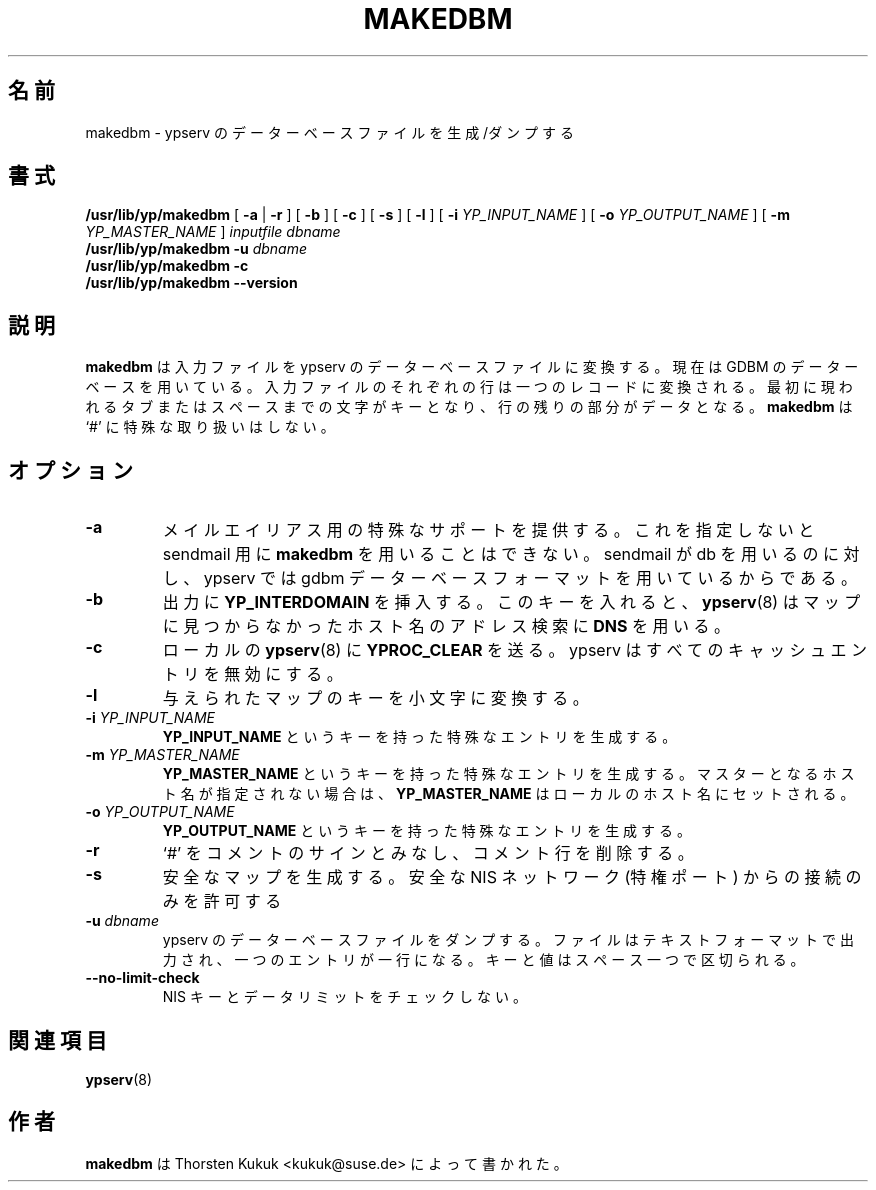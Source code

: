 .\" -*- nroff -*-
.\"*******************************************************************
.\"
.\" This file was generated with po4a. Translate the source file.
.\"
.\"*******************************************************************
.\"
.\" Japanese Version Copyright (c) 1998, 1999 NAKANO Takeo all rights reserved.
.\" Translated Mon 23 Nov 1998 by NAKANO Takeo <nakano@apm.seikei.ac.jp>
.\" Updated Fri 22 Oct 1999 by NAKANO Takeo
.\"
.TH MAKEDBM 8 "August 2001" "YP Server" 
.SH 名前
makedbm \- ypserv のデーターベースファイルを生成/ダンプする
.SH 書式
\fB/usr/lib/yp/makedbm\fP [ \fB\-a\fP | \fB\-r\fP ] [ \fB\-b\fP ] [ \fB\-c\fP ] [ \fB\-s\fP ] [
\fB\-l\fP ] [ \fB\-i\fP\fI YP_INPUT_NAME\fP ] [ \fB\-o\fP\fI YP_OUTPUT_NAME\fP ] [ \fB\-m\fP\fI
YP_MASTER_NAME\fP ] \fIinputfile\fP \fIdbname\fP
.br
\fB/usr/lib/yp/makedbm\fP \fB\-u\fP\fI dbname\fP
.br
\fB/usr/lib/yp/makedbm\fP \fB\-c\fP
.br
\fB/usr/lib/yp/makedbm\fP \fB\-\-version\fP
.SH 説明
\fBmakedbm\fP は入力ファイルを ypserv のデーターベースファイルに変換する。 現在は GDBM
のデーターベースを用いている。入力ファイルの それぞれの行は一つのレコードに変換される。最初に現われるタブまたはスペース
までの文字がキーとなり、行の残りの部分がデータとなる。 \fBmakedbm\fP は `#' に特殊な取り扱いはしない。
.SH オプション
.TP 
\fB\-a\fP
メイルエイリアス用の特殊なサポートを提供する。これを指定しないと sendmail 用に \fBmakedbm\fP を用いることはできない。
sendmail が db を用いるのに対し、 ypserv では gdbm データーベースフォーマットを用いているからである。
.TP 
\fB\-b\fP
出力に \fBYP_INTERDOMAIN\fP を挿入する。このキーを入れると、 \fBypserv\fP(8)
はマップに見つからなかったホスト名のアドレス検索に \fBDNS\fP を用いる。
.TP 
\fB\-c\fP
ローカルの \fBypserv\fP(8)  に \fBYPROC_CLEAR\fP を送る。 ypserv はすべてのキャッシュエントリを無効にする。
.TP 
\fB\-l\fP
与えられたマップのキーを小文字に変換する。
.TP 
\fB\-i\fP\fI YP_INPUT_NAME\fP
\fBYP_INPUT_NAME\fP というキーを持った特殊なエントリを生成する。
.TP 
\fB\-m\fP\fI YP_MASTER_NAME\fP
\fBYP_MASTER_NAME\fP というキーを持った特殊なエントリを生成する。 マスターとなるホスト名が指定されない場合は、
\fBYP_MASTER_NAME\fP はローカルのホスト名にセットされる。
.TP 
\fB\-o\fP\fI YP_OUTPUT_NAME\fP
\fBYP_OUTPUT_NAME\fP というキーを持った特殊なエントリを生成する。
.TP 
\fB\-r\fP
`#' をコメントのサインとみなし、コメント行を削除する。
.TP 
\fB\-s\fP
安全なマップを生成する。安全な NIS ネットワーク (特権ポート) からの接続のみを許可する
.TP 
\fB\-u\fP\fI dbname\fP
ypserv のデーターベースファイルをダンプする。 ファイルはテキストフォーマットで出力され、一つのエントリが一行になる。
キーと値はスペース一つで区切られる。
.TP 
\fB\-\-no\-limit\-check\fP
NIS キーとデータリミットをチェックしない。
.SH 関連項目
\fBypserv\fP(8)
.SH 作者
\fBmakedbm\fP は Thorsten Kukuk <kukuk@suse.de> によって書かれた。
